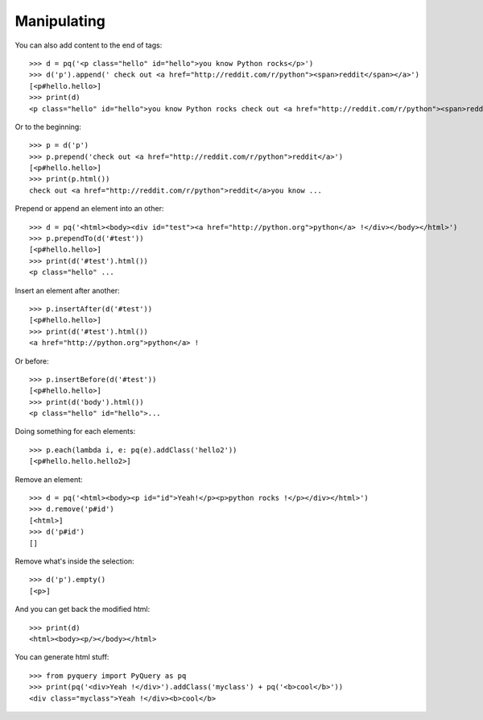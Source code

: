 Manipulating
------------

..
    >>> from pyquery import PyQuery as pq

You can also add content to the end of tags::

    >>> d = pq('<p class="hello" id="hello">you know Python rocks</p>')
    >>> d('p').append(' check out <a href="http://reddit.com/r/python"><span>reddit</span></a>')
    [<p#hello.hello>]
    >>> print(d)
    <p class="hello" id="hello">you know Python rocks check out <a href="http://reddit.com/r/python"><span>reddit</span></a></p>

Or to the beginning::

    >>> p = d('p')
    >>> p.prepend('check out <a href="http://reddit.com/r/python">reddit</a>')
    [<p#hello.hello>]
    >>> print(p.html())
    check out <a href="http://reddit.com/r/python">reddit</a>you know ...

Prepend or append an element into an other::

    >>> d = pq('<html><body><div id="test"><a href="http://python.org">python</a> !</div></body></html>')
    >>> p.prependTo(d('#test'))
    [<p#hello.hello>]
    >>> print(d('#test').html())
    <p class="hello" ...

Insert an element after another::

    >>> p.insertAfter(d('#test'))
    [<p#hello.hello>]
    >>> print(d('#test').html())
    <a href="http://python.org">python</a> !

Or before::

    >>> p.insertBefore(d('#test'))
    [<p#hello.hello>]
    >>> print(d('body').html())
    <p class="hello" id="hello">...

Doing something for each elements::

    >>> p.each(lambda i, e: pq(e).addClass('hello2'))
    [<p#hello.hello.hello2>]

Remove an element::

    >>> d = pq('<html><body><p id="id">Yeah!</p><p>python rocks !</p></div></html>')
    >>> d.remove('p#id')
    [<html>]
    >>> d('p#id')
    []

Remove what's inside the selection::

    >>> d('p').empty()
    [<p>]

And you can get back the modified html::

    >>> print(d)
    <html><body><p/></body></html>

You can generate html stuff::

    >>> from pyquery import PyQuery as pq
    >>> print(pq('<div>Yeah !</div>').addClass('myclass') + pq('<b>cool</b>'))
    <div class="myclass">Yeah !</div><b>cool</b>


